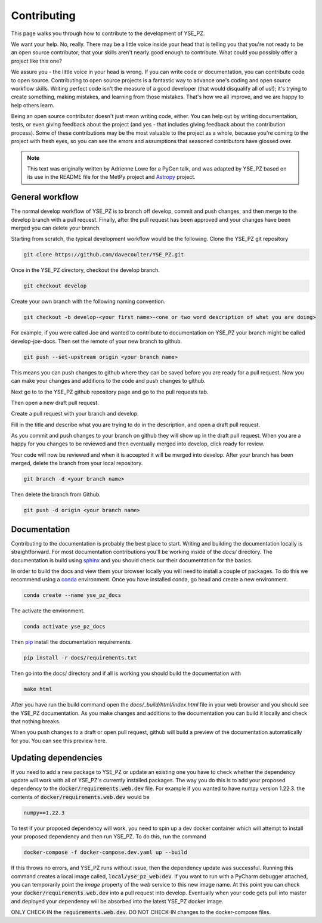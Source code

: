 Contributing
************

This page walks you through how to contribute to the development of YSE_PZ.

We want your help. No, really. There may be a little voice inside your head that
is telling you that you're not ready to be an open source contributor; that your
skills aren't nearly good enough to contribute. What could you possibly offer a
project like this one?

We assure you - the little voice in your head is wrong. If you can write code or
documentation, you can contribute code to open source. Contributing to open
source projects is a fantastic way to advance one's coding and open source
workflow skills. Writing perfect code isn't the measure of a good developer
(that would disqualify all of us!); it's trying to create something, making
mistakes, and learning from those mistakes. That's how we all improve, and we
are happy to help others learn.

Being an open source contributor doesn't just mean writing code, either. You can
help out by writing documentation, tests, or even giving feedback about the
project (and yes - that includes giving feedback about the contribution
process). Some of these contributions may be the most valuable to the project
as a whole, because you're coming to the project with fresh eyes, so you can
see the errors and assumptions that seasoned contributors have glossed over.

.. note::
    This text was originally written by Adrienne Lowe for a PyCon talk,
    and was adapted by YSE_PZ based on its use in the README file for the MetPy
    project and `Astropy <https://www.astropy.org>`_ project.

General workflow
----------------

The normal develop workflow of YSE_PZ is to branch off develop, commit and push
changes, and then merge to the develop branch with a pull request. Finally, after
the pull request has been approved and your changes have been merged you can delete
your branch.

Starting from scratch, the typical development workflow would be the following.
Clone the YSE_PZ git repository

.. code:: none

    git clone https://github.com/davecoulter/YSE_PZ.git

Once in the YSE_PZ directory, checkout the develop branch.

.. code:: none

    git checkout develop

Create your own branch with the following naming convention.

.. code:: none

    git checkout -b develop-<your first name>-<one or two word description of what you are doing>

For example, if you were called Joe and wanted to contribute to documentation on
YSE_PZ your branch might be called develop-joe-docs. Then set the remote of your
new branch to github.

.. code:: none

    git push --set-upstream origin <your branch name>

This means you can push changes to github where they can be saved before you
are ready for a pull request. Now you can make your changes and additions to the
code and push changes to github.

Next go to to the YSE_PZ github repository page and go to the pull requests tab.

.. image:: _static/contributing_pull_request_tab.png

Then open a new draft pull request.

.. image:: _static/contributing_new_pull_request.png

Create a pull request with your branch and develop.

.. image:: _static/contributing_create_pull_request.png

Fill in the title and describe what you are trying to do in the description, and
open a draft pull request.

.. image:: _static/contributing_draft_pull_request.png

As you commit and push changes to your branch on github they will show up
in the draft pull request. When you are a happy for you changes to be reviewed
and then eventually merged into develop, click ready for review.

.. image:: _static/contributing_ready_for_review.png

Your code will now be reviewed and when it is accepted it will be merged into
develop. After your branch has been merged, delete the branch from your local
repository.

.. code:: none

    git branch -d <your branch name>

Then delete the branch from Github.

.. code:: none

    git push -d origin <your branch name>


Documentation
-------------

Contributing to the documentation is probably the best place to start. Writing and
building the documentation locally is straightforward. For most documentation
contributions you'll be working inside of the `docs/` directory. The
documentation is build using `sphinx <https://www.sphinx-doc.org/en/master/>`_
and you should check our their documentation for the basics.

In order to build the docs and view them your browser locally you will need to
install a couple of packages. To do this we recommend using a
`conda <https://docs.conda.io/en/latest/>`_ environment. Once you have installed
conda, go head and create a new environment.

.. code:: none

    conda create --name yse_pz_docs

The activate the environment.

.. code:: none

    conda activate yse_pz_docs

Then `pip <https://pip.pypa.io/en/stable/cli/pip_install/>`_ install the
documentation requirements.

.. code:: none

    pip install -r docs/requirements.txt

Then go into the docs/ directory and if all is working you should build the
documentation with

.. code:: none

    make html

After you have run the build command open the `docs/_build/html/index.html`
file in your web browser and you should see the YSE_PZ documentation. As you
make changes and additions to the documentation you can build it locally and
check that nothing breaks.

When you push changes to a draft or open pull request, github will build a
preview of the documentation automatically for you. You can see this preview
here.

.. image:: _static/contributing_docs_ci.png


Updating dependencies
---------------------

If you need to add a new package to YSE_PZ or update an existing one you have to
check whether the dependency update will work with all of YSE_PZ's currently 
installed packages. The way you do this is to add your proposed dependency to the
:code:`docker/requirements.web.dev` file. For example if you wanted to have numpy
version 1.22.3. the contents of :code:`docker/requirements.web.dev` would be

.. code:: none

    numpy==1.22.3

To test if your proposed dependency will work, you need to spin up a dev docker
container which will attempt to install your proposed dependency and then 
run YSE_PZ. To do this, run the command

.. code:: none

    docker-compose -f docker-compose.dev.yaml up --build

If this throws no errors, and YSE_PZ runs without issue, then the dependency update
was successful. Running this command creates a local image called,
:code:`local/yse_pz_web:dev`. If you want to run with a PyCharm debugger
attached, you can temporarily point the `image` property of the `web` service
to this new image name. At this point you can check your
:code:`docker/requirements.web.dev` into a pull request into develop.
Eventually when your code gets pull into master and deployed your dependency
will be absorbed into the latest YSE_PZ docker image.

ONLY CHECK-IN the :code:`requirements.web.dev`. DO NOT CHECK-IN changes to the
docker-compose files.



 
